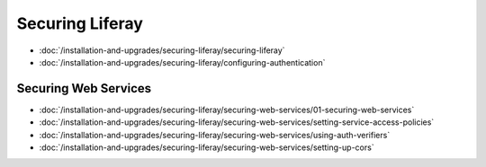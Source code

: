 Securing Liferay
================

-  :doc:`/installation-and-upgrades/securing-liferay/securing-liferay`
-  :doc:`/installation-and-upgrades/securing-liferay/configuring-authentication`

Securing Web Services
---------------------

-  :doc:`/installation-and-upgrades/securing-liferay/securing-web-services/01-securing-web-services`
-  :doc:`/installation-and-upgrades/securing-liferay/securing-web-services/setting-service-access-policies`
-  :doc:`/installation-and-upgrades/securing-liferay/securing-web-services/using-auth-verifiers`
-  :doc:`/installation-and-upgrades/securing-liferay/securing-web-services/setting-up-cors`